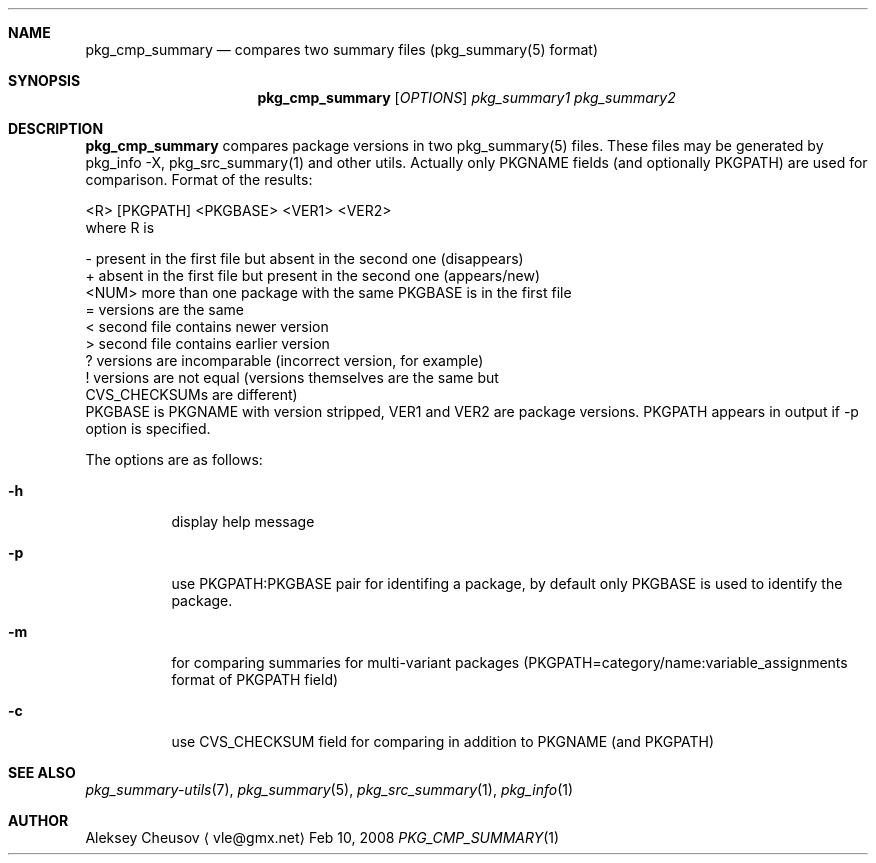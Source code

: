 .\"	$NetBSD: pkg_cmp_summary.1,v 1.8 2008/11/05 22:34:17 cheusov Exp $
.\"
.\" Copyright (c) 2008 by Aleksey Cheusov (vle@gmx.net)
.\" Absolutely no warranty.
.\"
.Dd Feb 10, 2008
.Dt PKG_CMP_SUMMARY 1
.Sh NAME
.Nm pkg_cmp_summary
.Nd compares two summary files (pkg_summary(5) format)
.Sh SYNOPSIS
.Nm
.Op Ar OPTIONS
.Ar pkg_summary1 pkg_summary2
.Sh DESCRIPTION
.Nm
compares package versions in two pkg_summary(5) files.
These files may be generated by pkg_info -X, pkg_src_summary(1)
and other utils.
Actually only PKGNAME fields (and optionally PKGPATH) are used
for comparison.
.
Format of the results:
.Bd -literal
  <R> [PKGPATH] <PKGBASE> <VER1> <VER2>
.Ed
 where R is
.Bd -literal
  -     present in the first file but absent in the second one (disappears)
  +     absent in the first file but present in the second one (appears/new)
  <NUM> more than one package with the same PKGBASE is in the first file
  =     versions are the same
  <     second file contains newer version
  >     second file contains earlier version
  ?     versions are incomparable (incorrect version, for example)
  !     versions are not equal (versions themselves are the same but
           CVS_CHECKSUMs are different)
.Ed
.
 PKGBASE is PKGNAME with version stripped,
VER1 and VER2 are package versions.
PKGPATH appears in output if -p option is specified.
.Pp
The options are as follows:
.Bl -tag -width indent
.It Fl h
display help message
.It Fl p
use PKGPATH:PKGBASE pair for identifing a package, by default only PKGBASE
is used to identify the package.
.It Fl m
for comparing summaries for multi-variant packages
(PKGPATH=category/name:variable_assignments format of PKGPATH field)
.It Fl c
use CVS_CHECKSUM field for comparing in addition to PKGNAME (and PKGPATH)
.El
.Sh SEE ALSO
.Xr pkg_summary-utils 7 ,
.Xr pkg_summary 5 ,
.Xr pkg_src_summary 1 ,
.Xr pkg_info 1
.Sh AUTHOR
.An Aleksey Cheusov
.Aq vle@gmx.net
